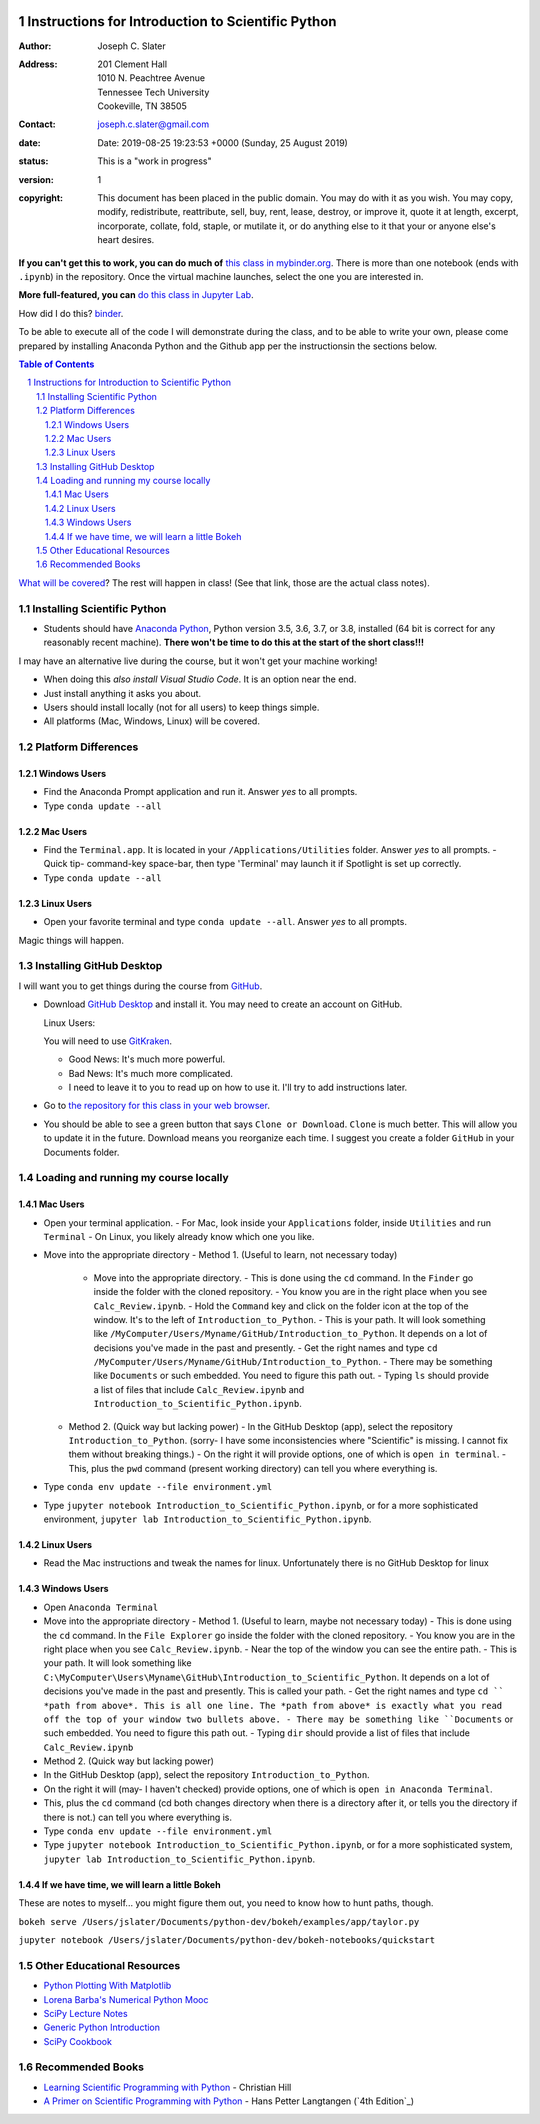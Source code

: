 .. image:: https://mybinder.org/badge.svg
    :target: https://mybinder.org/v2/gh/josephcslater/Introduction_to_Python/master?urlpath=lab

.. image:: https://img.shields.io/badge/Say%20Thanks-!-1EAEDB.svg
   :target: https://saythanks.io/to/joseph.c.slater@gmail.com

Instructions for Introduction to Scientific Python
==================================================

.. bibliographic fields (which also require a transform):

:Author: Joseph C. Slater
:Address: | 201 Clement Hall
          | 1010 N. Peachtree Avenue
          | Tennessee Tech University
          | Cookeville, TN 38505
:Contact: joseph.c.slater@gmail.com
:date: Date: 2019-08-25 19:23:53 +0000 (Sunday, 25 August 2019)
:status: This is a "work in progress"
:version: 1
:copyright: This document has been placed in the public domain. You
            may do with it as you wish. You may copy, modify,
            redistribute, reattribute, sell, buy, rent, lease,
            destroy, or improve it, quote it at length, excerpt,
            incorporate, collate, fold, staple, or mutilate it, or do
            anything else to it that your or anyone else's heart
            desires.

**If you can't get this to work, you can do much of** `this class in  mybinder.org`_. There is more than one notebook (ends with ``.ipynb``) in the repository. Once the virtual machine launches, select the one you are interested in.

**More full-featured, you can** `do this class in Jupyter Lab`_.

How did I do this? `binder`_.

To be able to execute all of the code I will demonstrate during the class, and to be able to write your own, please come prepared by installing Anaconda Python and the Github app per the instructionsin the sections below.

.. contents:: **Table of Contents**
.. section-numbering::

`What will be covered`_? The rest will happen in class! (See that link, those are the actual class notes).

Installing Scientific Python
----------------------------

- Students should have `Anaconda Python`_, Python version 3.5, 3.6, 3.7, or 3.8, installed (64 bit is correct for any reasonably recent machine). **There won't be time to do this at the start of the short class!!!**

I may have an alternative live during the course, but it won't get your machine working!

- When doing this *also install Visual Studio Code*. It is an option near the end.

- Just install anything it asks you about.

- Users should install locally (not for all users) to keep things simple.

- All platforms (Mac, Windows, Linux) will be covered.

Platform Differences
--------------------

Windows Users
~~~~~~~~~~~~~

- Find the Anaconda Prompt application and run it. Answer *yes* to all prompts.
- Type ``conda update --all``

Mac Users
~~~~~~~~~

- Find the ``Terminal.app``. It is located in your ``/Applications/Utilities`` folder. Answer *yes* to all prompts.
  - Quick tip- command-key space-bar, then type 'Terminal' may launch it if Spotlight is set up correctly.
- Type ``conda update --all``

Linux Users
~~~~~~~~~~~

- Open your favorite terminal and type ``conda update --all``.  Answer *yes* to all prompts.

Magic things will happen.

Installing GitHub Desktop
-------------------------

I will want you to get things during the course from `GitHub <http://github.com>`_.

- Download `GitHub Desktop`_ and install it. You may need to create an account on GitHub.

  Linux Users:

  You will need to use `GitKraken`_.

  - Good News: It's much more powerful.
  - Bad News: It's much more complicated.
  - I need to leave it to you to read up on how to use it. I'll try to add instructions later.

- Go to `the repository for this class in your web browser`_.
- You should be able to see a green button that says ``Clone or Download``. ``Clone`` is much better. This will allow you to update it in the future. Download means you reorganize each time. I suggest you create a folder ``GitHub`` in your Documents folder.

Loading and running my course locally
-------------------------------------

Mac Users
~~~~~~~~~

- Open your terminal application.
  - For Mac, look inside your ``Applications`` folder, inside ``Utilities`` and run ``Terminal``
  - On Linux, you likely already know which one you like.
- Move into the appropriate directory
  - Method 1. (Useful to learn, not necessary today)
    - Move into the appropriate directory.
      - This is done using the ``cd`` command. In the ``Finder`` go inside the folder with the cloned repository.
      - You know you are in the right place when you see ``Calc_Review.ipynb``.
      - Hold the ``Command`` key and click on the folder icon at the top of the window. It's to the left of ``Introduction_to_Python``.
      - This is your path. It will look something like ``/MyComputer/Users/Myname/GitHub/Introduction_to_Python``. It depends on a lot of decisions you've made in the past and presently.
      - Get the right names and type ``cd /MyComputer/Users/Myname/GitHub/Introduction_to_Python``.
      - There may be something like ``Documents`` or such embedded. You need to figure this path out.
      - Typing ``ls`` should provide a list of files that include ``Calc_Review.ipynb`` and ``Introduction_to_Scientific_Python.ipynb``.
  - Method 2. (Quick way but lacking power)
    - In the GitHub Desktop (app), select the repository ``Introduction_to_Python``. (sorry- I have some inconsistencies where "Scientific" is missing. I cannot fix them without breaking things.)
    - On the right it will provide options, one of which is ``open in terminal``.
    - This, plus the ``pwd`` command (present working directory) can tell you where everything is.
- Type ``conda env update --file environment.yml``
- Type ``jupyter notebook Introduction_to_Scientific_Python.ipynb``, or for a more sophisticated environment, ``jupyter lab Introduction_to_Scientific_Python.ipynb``.

Linux Users
~~~~~~~~~~~
- Read the Mac instructions and tweak the names for linux. Unfortunately there is no GitHub Desktop for linux

Windows Users
~~~~~~~~~~~~~

- Open ``Anaconda Terminal``
- Move into the appropriate directory
  - Method 1. (Useful to learn, maybe not necessary today)
  - This is done using the ``cd`` command. In the ``File Explorer`` go inside the folder with the cloned repository.
  - You know you are in the right place when you see ``Calc_Review.ipynb``.
  - Near the top of the window you can see the entire path.
  - This is your path. It will look something like ``C:\MyComputer\Users\Myname\GitHub\Introduction_to_Scientific_Python``. It depends on a lot of decisions you've made in the past and presently. This is called your path.
  - Get the right names and type ``cd `` *path from above*. This is all one line. The *path from above* is exactly what you read off the top of your window two bullets above.
  - There may be something like ``Documents`` or such embedded. You need to figure this path out.
  - Typing ``dir`` should provide a list of files that include ``Calc_Review.ipynb``
- Method 2. (Quick way but lacking power)
- In the GitHub Desktop (app), select the repository ``Introduction_to_Python``.
- On the right it will (may- I haven't checked) provide options, one of which is ``open in Anaconda Terminal``.
- This, plus the ``cd`` command (cd both changes directory when there is a directory after it, or tells you the directory if there is not.) can tell you where everything is.
- Type ``conda env update --file environment.yml``
- Type ``jupyter notebook Introduction_to_Scientific_Python.ipynb``, or for a more sophisticated system, ``jupyter lab Introduction_to_Scientific_Python.ipynb``.


If we have time, we will learn a little Bokeh
~~~~~~~~~~~~~~~~~~~~~~~~~~~~~~~~~~~~~~~~~~~~~

These are notes to myself... you might figure them out, you need to know how to hunt paths, though.

``bokeh serve /Users/jslater/Documents/python-dev/bokeh/examples/app/taylor.py``

``jupyter notebook /Users/jslater/Documents/python-dev/bokeh-notebooks/quickstart``

Other Educational Resources
---------------------------
- `Python Plotting With Matplotlib`_
- `Lorena Barba's Numerical Python Mooc`_
- `SciPy Lecture Notes`_
- `Generic Python Introduction`_
- `SciPy Cookbook`_

Recommended Books
-----------------
- `Learning Scientific Programming with Python`_ - Christian Hill
- `A Primer on Scientific Programming with Python`_ - Hans Petter Langtangen (`4th Edition`_)

.. _`binder`: https://mybinder.org
.. _`SciPy Cookbook`: https://scipy-cookbook.readthedocs.io/
.. _`Generic Python Introduction`: https://github.com/guntukukamal/Good-python-reference
.. _`SciPy Lecture Notes`: https://github.com/scipy-lectures/scipy-lecture-notes
.. _`4th Edition`_: https://hplgit.github.io/primer.html/doc/pub/half/book.pdf
.. _`A Primer on Scientific Programming with Python`: https://www.amazon.com/Scientific-Programming-Computational-Science-Engineering/dp/3662498863/ref=sr_1_4?ie=UTF8&qid=1542249635&sr=8-4&keywords=scientific+python
.. _`Learning Scientific Programming with Python`: https://www.amazon.com/Learning-Scientific-Programming-Python-Christian/dp/110742822X/ref=sr_1_3?ie=UTF8&qid=1542249635&sr=8-3&keywords=scientific+python
.. _`What will be covered`: https://github.com/josephcslater/Introduction_to_Python/blob/master/Introduction_to_Scientific_Python.ipynb
.. _`class repository`: https://github.com/josephcslater/Introduction_to_Python
.. _`Lorena Barba's Numerical Python Mooc`: https://github.com/numerical-mooc/numerical-mooc
.. _`Python Plotting With Matplotlib`: https://realpython.com/python-matplotlib-guide/#pylab-what-is-it-and-should-i-use-it
.. _`Anaconda Python`: https://www.anaconda.com/download/#download
.. _`GitHub Desktop`: https://desktop.github.com/
.. _`GitKraken`: https://www.gitkraken.com/
.. _`the repository for this class in your web browser`: https://github.com/josephcslater/Introduction_to_Python
.. _`this class in  mybinder.org`: https://mybinder.org/v2/gh/josephcslater/Introduction_to_Python/master
.. _`do this class in Jupyter Lab`: https://mybinder.org/v2/gh/josephcslater/Introduction_to_Python/master?urlpath=lab
